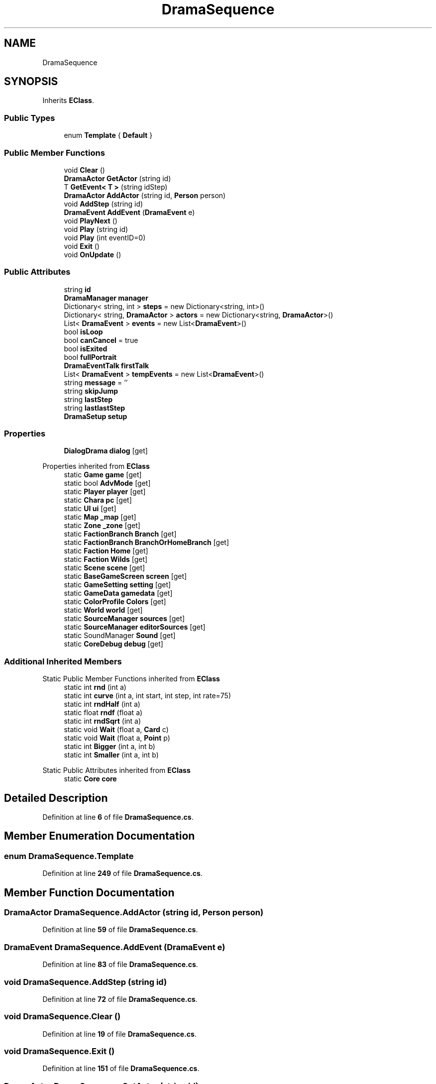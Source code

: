 .TH "DramaSequence" 3 "Elin Modding Docs Doc" \" -*- nroff -*-
.ad l
.nh
.SH NAME
DramaSequence
.SH SYNOPSIS
.br
.PP
.PP
Inherits \fBEClass\fP\&.
.SS "Public Types"

.in +1c
.ti -1c
.RI "enum \fBTemplate\fP { \fBDefault\fP }"
.br
.in -1c
.SS "Public Member Functions"

.in +1c
.ti -1c
.RI "void \fBClear\fP ()"
.br
.ti -1c
.RI "\fBDramaActor\fP \fBGetActor\fP (string id)"
.br
.ti -1c
.RI "T \fBGetEvent< T >\fP (string idStep)"
.br
.ti -1c
.RI "\fBDramaActor\fP \fBAddActor\fP (string id, \fBPerson\fP person)"
.br
.ti -1c
.RI "void \fBAddStep\fP (string id)"
.br
.ti -1c
.RI "\fBDramaEvent\fP \fBAddEvent\fP (\fBDramaEvent\fP e)"
.br
.ti -1c
.RI "void \fBPlayNext\fP ()"
.br
.ti -1c
.RI "void \fBPlay\fP (string id)"
.br
.ti -1c
.RI "void \fBPlay\fP (int eventID=0)"
.br
.ti -1c
.RI "void \fBExit\fP ()"
.br
.ti -1c
.RI "void \fBOnUpdate\fP ()"
.br
.in -1c
.SS "Public Attributes"

.in +1c
.ti -1c
.RI "string \fBid\fP"
.br
.ti -1c
.RI "\fBDramaManager\fP \fBmanager\fP"
.br
.ti -1c
.RI "Dictionary< string, int > \fBsteps\fP = new Dictionary<string, int>()"
.br
.ti -1c
.RI "Dictionary< string, \fBDramaActor\fP > \fBactors\fP = new Dictionary<string, \fBDramaActor\fP>()"
.br
.ti -1c
.RI "List< \fBDramaEvent\fP > \fBevents\fP = new List<\fBDramaEvent\fP>()"
.br
.ti -1c
.RI "bool \fBisLoop\fP"
.br
.ti -1c
.RI "bool \fBcanCancel\fP = true"
.br
.ti -1c
.RI "bool \fBisExited\fP"
.br
.ti -1c
.RI "bool \fBfullPortrait\fP"
.br
.ti -1c
.RI "\fBDramaEventTalk\fP \fBfirstTalk\fP"
.br
.ti -1c
.RI "List< \fBDramaEvent\fP > \fBtempEvents\fP = new List<\fBDramaEvent\fP>()"
.br
.ti -1c
.RI "string \fBmessage\fP = ''"
.br
.ti -1c
.RI "string \fBskipJump\fP"
.br
.ti -1c
.RI "string \fBlastStep\fP"
.br
.ti -1c
.RI "string \fBlastlastStep\fP"
.br
.ti -1c
.RI "\fBDramaSetup\fP \fBsetup\fP"
.br
.in -1c
.SS "Properties"

.in +1c
.ti -1c
.RI "\fBDialogDrama\fP \fBdialog\fP\fR [get]\fP"
.br
.in -1c

Properties inherited from \fBEClass\fP
.in +1c
.ti -1c
.RI "static \fBGame\fP \fBgame\fP\fR [get]\fP"
.br
.ti -1c
.RI "static bool \fBAdvMode\fP\fR [get]\fP"
.br
.ti -1c
.RI "static \fBPlayer\fP \fBplayer\fP\fR [get]\fP"
.br
.ti -1c
.RI "static \fBChara\fP \fBpc\fP\fR [get]\fP"
.br
.ti -1c
.RI "static \fBUI\fP \fBui\fP\fR [get]\fP"
.br
.ti -1c
.RI "static \fBMap\fP \fB_map\fP\fR [get]\fP"
.br
.ti -1c
.RI "static \fBZone\fP \fB_zone\fP\fR [get]\fP"
.br
.ti -1c
.RI "static \fBFactionBranch\fP \fBBranch\fP\fR [get]\fP"
.br
.ti -1c
.RI "static \fBFactionBranch\fP \fBBranchOrHomeBranch\fP\fR [get]\fP"
.br
.ti -1c
.RI "static \fBFaction\fP \fBHome\fP\fR [get]\fP"
.br
.ti -1c
.RI "static \fBFaction\fP \fBWilds\fP\fR [get]\fP"
.br
.ti -1c
.RI "static \fBScene\fP \fBscene\fP\fR [get]\fP"
.br
.ti -1c
.RI "static \fBBaseGameScreen\fP \fBscreen\fP\fR [get]\fP"
.br
.ti -1c
.RI "static \fBGameSetting\fP \fBsetting\fP\fR [get]\fP"
.br
.ti -1c
.RI "static \fBGameData\fP \fBgamedata\fP\fR [get]\fP"
.br
.ti -1c
.RI "static \fBColorProfile\fP \fBColors\fP\fR [get]\fP"
.br
.ti -1c
.RI "static \fBWorld\fP \fBworld\fP\fR [get]\fP"
.br
.ti -1c
.RI "static \fBSourceManager\fP \fBsources\fP\fR [get]\fP"
.br
.ti -1c
.RI "static \fBSourceManager\fP \fBeditorSources\fP\fR [get]\fP"
.br
.ti -1c
.RI "static SoundManager \fBSound\fP\fR [get]\fP"
.br
.ti -1c
.RI "static \fBCoreDebug\fP \fBdebug\fP\fR [get]\fP"
.br
.in -1c
.SS "Additional Inherited Members"


Static Public Member Functions inherited from \fBEClass\fP
.in +1c
.ti -1c
.RI "static int \fBrnd\fP (int a)"
.br
.ti -1c
.RI "static int \fBcurve\fP (int a, int start, int step, int rate=75)"
.br
.ti -1c
.RI "static int \fBrndHalf\fP (int a)"
.br
.ti -1c
.RI "static float \fBrndf\fP (float a)"
.br
.ti -1c
.RI "static int \fBrndSqrt\fP (int a)"
.br
.ti -1c
.RI "static void \fBWait\fP (float a, \fBCard\fP c)"
.br
.ti -1c
.RI "static void \fBWait\fP (float a, \fBPoint\fP p)"
.br
.ti -1c
.RI "static int \fBBigger\fP (int a, int b)"
.br
.ti -1c
.RI "static int \fBSmaller\fP (int a, int b)"
.br
.in -1c

Static Public Attributes inherited from \fBEClass\fP
.in +1c
.ti -1c
.RI "static \fBCore\fP \fBcore\fP"
.br
.in -1c
.SH "Detailed Description"
.PP 
Definition at line \fB6\fP of file \fBDramaSequence\&.cs\fP\&.
.SH "Member Enumeration Documentation"
.PP 
.SS "enum DramaSequence\&.Template"

.PP
Definition at line \fB249\fP of file \fBDramaSequence\&.cs\fP\&.
.SH "Member Function Documentation"
.PP 
.SS "\fBDramaActor\fP DramaSequence\&.AddActor (string id, \fBPerson\fP person)"

.PP
Definition at line \fB59\fP of file \fBDramaSequence\&.cs\fP\&.
.SS "\fBDramaEvent\fP DramaSequence\&.AddEvent (\fBDramaEvent\fP e)"

.PP
Definition at line \fB83\fP of file \fBDramaSequence\&.cs\fP\&.
.SS "void DramaSequence\&.AddStep (string id)"

.PP
Definition at line \fB72\fP of file \fBDramaSequence\&.cs\fP\&.
.SS "void DramaSequence\&.Clear ()"

.PP
Definition at line \fB19\fP of file \fBDramaSequence\&.cs\fP\&.
.SS "void DramaSequence\&.Exit ()"

.PP
Definition at line \fB151\fP of file \fBDramaSequence\&.cs\fP\&.
.SS "\fBDramaActor\fP DramaSequence\&.GetActor (string id)"

.PP
Definition at line \fB28\fP of file \fBDramaSequence\&.cs\fP\&.
.SS "T DramaSequence\&.GetEvent< T > (string idStep)"

.PP
\fBType Constraints\fP
.TP
\fIT\fP : \fI\fBDramaEvent\fP\fP
.PP
Definition at line \fB46\fP of file \fBDramaSequence\&.cs\fP\&.
.SS "void DramaSequence\&.OnUpdate ()"

.PP
Definition at line \fB159\fP of file \fBDramaSequence\&.cs\fP\&.
.SS "void DramaSequence\&.Play (int eventID = \fR0\fP)"

.PP
Definition at line \fB115\fP of file \fBDramaSequence\&.cs\fP\&.
.SS "void DramaSequence\&.Play (string id)"

.PP
Definition at line \fB101\fP of file \fBDramaSequence\&.cs\fP\&.
.SS "void DramaSequence\&.PlayNext ()"

.PP
Definition at line \fB95\fP of file \fBDramaSequence\&.cs\fP\&.
.SH "Member Data Documentation"
.PP 
.SS "Dictionary<string, \fBDramaActor\fP> DramaSequence\&.actors = new Dictionary<string, \fBDramaActor\fP>()"

.PP
Definition at line \fB204\fP of file \fBDramaSequence\&.cs\fP\&.
.SS "bool DramaSequence\&.canCancel = true"

.PP
Definition at line \fB213\fP of file \fBDramaSequence\&.cs\fP\&.
.SS "List<\fBDramaEvent\fP> DramaSequence\&.events = new List<\fBDramaEvent\fP>()"

.PP
Definition at line \fB207\fP of file \fBDramaSequence\&.cs\fP\&.
.SS "\fBDramaEventTalk\fP DramaSequence\&.firstTalk"

.PP
Definition at line \fB222\fP of file \fBDramaSequence\&.cs\fP\&.
.SS "bool DramaSequence\&.fullPortrait"

.PP
Definition at line \fB219\fP of file \fBDramaSequence\&.cs\fP\&.
.SS "string DramaSequence\&.id"

.PP
Definition at line \fB195\fP of file \fBDramaSequence\&.cs\fP\&.
.SS "bool DramaSequence\&.isExited"

.PP
Definition at line \fB216\fP of file \fBDramaSequence\&.cs\fP\&.
.SS "bool DramaSequence\&.isLoop"

.PP
Definition at line \fB210\fP of file \fBDramaSequence\&.cs\fP\&.
.SS "string DramaSequence\&.lastlastStep"

.PP
Definition at line \fB240\fP of file \fBDramaSequence\&.cs\fP\&.
.SS "string DramaSequence\&.lastStep"

.PP
Definition at line \fB237\fP of file \fBDramaSequence\&.cs\fP\&.
.SS "\fBDramaManager\fP DramaSequence\&.manager"

.PP
Definition at line \fB198\fP of file \fBDramaSequence\&.cs\fP\&.
.SS "string DramaSequence\&.message = ''"

.PP
Definition at line \fB231\fP of file \fBDramaSequence\&.cs\fP\&.
.SS "\fBDramaSetup\fP DramaSequence\&.setup"

.PP
Definition at line \fB243\fP of file \fBDramaSequence\&.cs\fP\&.
.SS "string DramaSequence\&.skipJump"

.PP
Definition at line \fB234\fP of file \fBDramaSequence\&.cs\fP\&.
.SS "Dictionary<string, int> DramaSequence\&.steps = new Dictionary<string, int>()"

.PP
Definition at line \fB201\fP of file \fBDramaSequence\&.cs\fP\&.
.SS "List<\fBDramaEvent\fP> DramaSequence\&.tempEvents = new List<\fBDramaEvent\fP>()"

.PP
Definition at line \fB225\fP of file \fBDramaSequence\&.cs\fP\&.
.SH "Property Documentation"
.PP 
.SS "\fBDialogDrama\fP DramaSequence\&.dialog\fR [get]\fP"

.PP
Definition at line \fB10\fP of file \fBDramaSequence\&.cs\fP\&.

.SH "Author"
.PP 
Generated automatically by Doxygen for Elin Modding Docs Doc from the source code\&.
